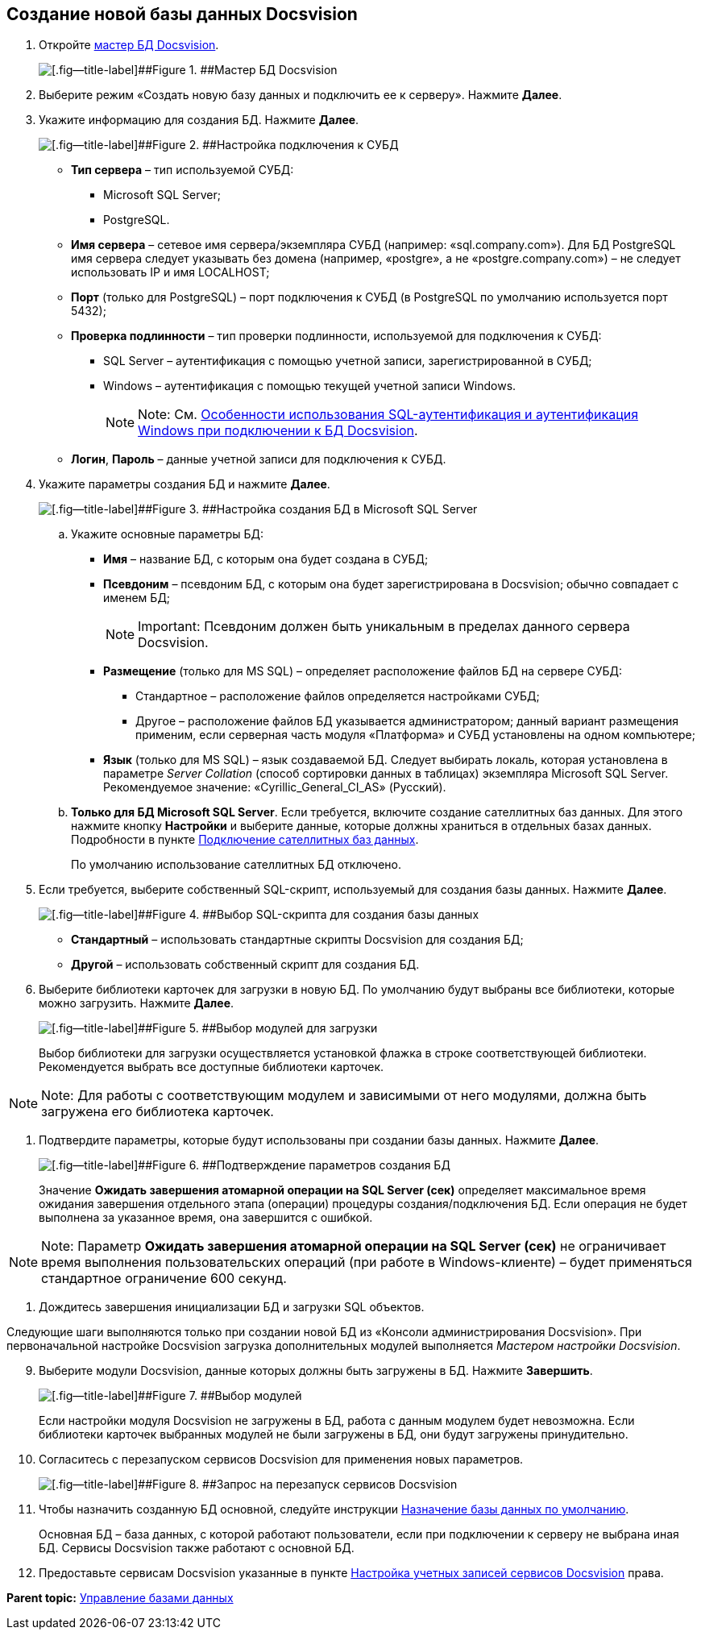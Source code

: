 [[ariaid-title1]]
== Создание новой базы данных Docsvision

. [.ph .cmd]#Откройте xref:DatabasesMaster.adoc[мастер БД Docsvision].#
+
image::img/DatabaseMaster.png[[.fig--title-label]##Figure 1. ##Мастер БД Docsvision]
. [.ph .cmd]#Выберите режим «Создать новую базу данных и подключить ее к серверу». Нажмите [.ph .uicontrol]*Далее*.#
. [.ph .cmd]#Укажите информацию для создания БД. Нажмите [.ph .uicontrol]*Далее*.#
+
image::img/DatabaseCreate_1.png[[.fig--title-label]##Figure 2. ##Настройка подключения к СУБД]
+
[[task_dmg_5rf_l2b__AttachDb]]
* [.ph .uicontrol]*Тип сервера* – тип используемой СУБД:
+
** Microsoft SQL Server;
** PostgreSQL.
* [.ph .uicontrol]*Имя сервера* – сетевое имя сервера/экземпляра СУБД (например: «sql.company.com»). Для БД PostgreSQL имя сервера следует указывать без домена (например, «postgre», а не «postgre.company.com») – не следует использовать IP и имя LOCALHOST;
* [.ph .uicontrol]*Порт* (только для PostgreSQL) – порт подключения к СУБД (в PostgreSQL по умолчанию используется порт 5432);
* [.ph .uicontrol]*Проверка подлинности* – тип проверки подлинности, используемой для подключения к СУБД:
** SQL Server – аутентификация с помощью учетной записи, зарегистрированной в СУБД;
** Windows – аутентификация с помощью текущей учетной записи Windows.
+
[NOTE]
====
[.note__title]#Note:# См. xref:WindowsAccountSingularity.adoc[Особенности использования SQL-аутентификация и аутентификация Windows при подключении к БД Docsvision].
====
* [.ph .uicontrol]*Логин*, [.ph .uicontrol]*Пароль* – данные учетной записи для подключения к СУБД.
. [.ph .cmd]#Укажите параметры создания БД и нажмите [.ph .uicontrol]*Далее*.#
+
image::img/DatabaseCreate_2.png[[.fig--title-label]##Figure 3. ##Настройка создания БД в Microsoft SQL Server]
[loweralpha]
.. [.ph .cmd]#Укажите основные параметры БД:#
+
* [.ph .uicontrol]*Имя* – название БД, с которым она будет создана в СУБД;
* [.ph .uicontrol]*Псевдоним* – псевдоним БД, с которым она будет зарегистрирована в Docsvision; обычно совпадает с именем БД;
+
[NOTE]
====
[.note__title]#Important:# Псевдоним должен быть уникальным в пределах данного сервера Docsvision.
====
* [.ph .uicontrol]*Размещение* (только для MS SQL) – определяет расположение файлов БД на сервере СУБД:
** Стандартное – расположение файлов определяется настройками СУБД;
** Другое – расположение файлов БД указывается администратором; данный вариант размещения применим, если серверная часть модуля «Платформа» и СУБД установлены на одном компьютере;
* [.ph .uicontrol]*Язык* (только для MS SQL) – язык создаваемой БД. Следует выбирать локаль, которая установлена в параметре [.keyword .parmname]_Server Collation_ (способ сортировки данных в таблицах) экземпляра Microsoft SQL Server. Рекомендуемое значение: «Cyrillic_General_CI_AS» (Русский).
.. [.ph .cmd]#*Только для БД Microsoft SQL Server*. Если требуется, включите создание сателлитных баз данных. Для этого нажмите кнопку [.ph .uicontrol]*Настройки* и выберите данные, которые должны храниться в отдельных базах данных. Подробности в пункте xref:DBExternalTables.adoc[Подключение сателлитных баз данных].#
+
По умолчанию использование сателлитных БД отключено.
. [.ph .cmd]#Если требуется, выберите собственный SQL-скрипт, используемый для создания базы данных. Нажмите [.ph .uicontrol]*Далее*.#
+
image::img/DatabaseCreate_3.png[[.fig--title-label]##Figure 4. ##Выбор SQL-скрипта для создания базы данных]
+
* [.ph .uicontrol]*Стандартный* – использовать стандартные скрипты Docsvision для создания БД;
* [.ph .uicontrol]*Другой* – использовать собственный скрипт для создания БД.
. [.ph .cmd]#Выберите библиотеки карточек для загрузки в новую БД. По умолчанию будут выбраны все библиотеки, которые можно загрузить. Нажмите [.ph .uicontrol]*Далее*.#
+
image::img/LibrariesToLoadInNewDB.png[[.fig--title-label]##Figure 5. ##Выбор модулей для загрузки]
+
Выбор библиотеки для загрузки осуществляется установкой флажка в строке соответствующей библиотеки. Рекомендуется выбрать все доступные библиотеки карточек.

[NOTE]
====
[.note__title]#Note:# Для работы с соответствующим модулем и зависимыми от него модулями, должна быть загружена его библиотека карточек.
====
. [.ph .cmd]#Подтвердите параметры, которые будут использованы при создании базы данных. Нажмите [.ph .uicontrol]*Далее*.#
+
image::img/DatabaseCreate_4.png[[.fig--title-label]##Figure 6. ##Подтверждение параметров создания БД]
+
[[task_dmg_5rf_l2b__SetTimeout]]
Значение [.ph .uicontrol]*Ожидать завершения атомарной операции на SQL Server (сек)* определяет максимальное время ожидания завершения отдельного этапа (операции) процедуры создания/подключения БД. Если операция не будет выполнена за указанное время, она завершится с ошибкой.

[NOTE]
====
[.note__title]#Note:# Параметр [.ph .uicontrol]*Ожидать завершения атомарной операции на SQL Server (сек)* не ограничивает время выполнения пользовательских операций (при работе в Windows-клиенте) – будет применяться стандартное ограничение 600 секунд.
====
. [.ph .cmd]#Дождитесь завершения инициализации БД и загрузки SQL объектов.#

Следующие шаги выполняются только при создании новой БД из «Консоли администрирования Docsvision». При первоначальной настройке Docsvision загрузка дополнительных модулей выполняется [.dfn .term]_Мастером настройки Docsvision_.

[start=9]
. [.ph .cmd]#Выберите модули Docsvision, данные которых должны быть загружены в БД. Нажмите [.ph .uicontrol]*Завершить*.#
+
image::img/DatabaseCreate_5.png[[.fig--title-label]##Figure 7. ##Выбор модулей, настройки которых будут загружены в БД]
+
Если настройки модуля Docsvision не загружены в БД, работа с данным модулем будет невозможна. Если библиотеки карточек выбранных модулей не были загружены в БД, они будут загружены принудительно.
. [.ph .cmd]#Согласитесь с перезапуском сервисов Docsvision для применения новых параметров.#
+
image::img/ConfigMaster_7.png[[.fig--title-label]##Figure 8. ##Запрос на перезапуск сервисов Docsvision]
. [.ph .cmd]#Чтобы назначить созданную БД основной, следуйте инструкции xref:ChoiceDefaultDatabase.adoc[Назначение базы данных по умолчанию].#
+
Основная БД – база данных, с которой работают пользователи, если при подключении к серверу не выбрана иная БД. Сервисы Docsvision также работают с основной БД.
. [.ph .cmd]#Предоставьте сервисам Docsvision указанные в пункте xref:GrantAccessServices.adoc[Настройка учетных записей сервисов Docsvision] права.#

*Parent topic:* xref:../topics/Database.adoc[Управление базами данных]
